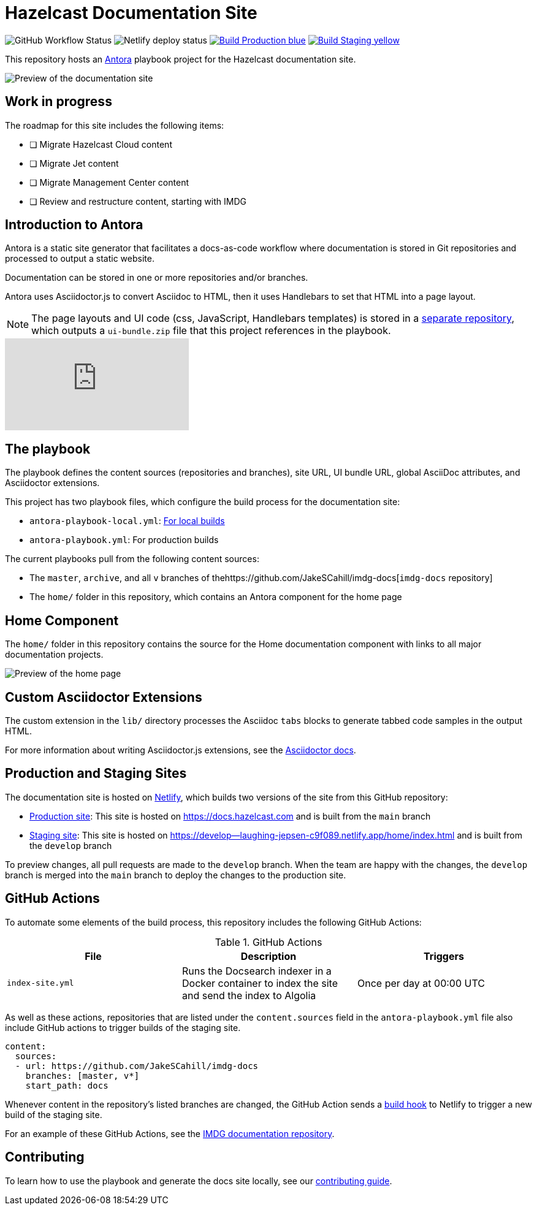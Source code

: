 = Hazelcast Documentation Site
:url-imdg-docs: https://github.com/JakeSCahill/imdg-docs
:url-antora: https://docs.antora.org/antora/2.3/
:url-docs-ui: https://github.com/JakeSCahill/hazelcast-docs-ui
:url-asciidoc-extensions: https://asciidoctor-docs.netlify.app/asciidoctor.js/latest/extend/extensions
:url-contributing: .github/CONTRIBUTING.adoc
:url-netlify: https://netlify.com/
:url-netlify-docs: https://docs.netlify.com/
:url-production: https://docs.hazelcast.com
:url-staging: https://develop--laughing-jepsen-c9f089.netlify.app/home/index.html


image:https://img.shields.io/github/workflow/status/JakeSCahill/hazelcast-docs/Index%20site?label=Indexer[GitHub Workflow Status]
image:https://api.netlify.com/api/v1/badges/77888641-0e64-4263-8155-1e0e0b50e74e/deploy-status[Netlify deploy status]
image:https://img.shields.io/badge/Build-Production-blue[link="{url-production}"]
image:https://img.shields.io/badge/Build-Staging-yellow[link="{url-staging}"]

This repository hosts an {url-antora}[Antora] playbook project for the Hazelcast documentation site.

image::images/docs-preview.png[Preview of the documentation site]

== Work in progress

The roadmap for this site includes the following items:

- [ ] Migrate Hazelcast Cloud content
- [ ] Migrate Jet content
- [ ] Migrate Management Center content
- [ ] Review and restructure content, starting with IMDG

== Introduction to Antora

Antora is a static site generator that facilitates a docs-as-code workflow where documentation is stored in Git repositories and processed to output a static website.

Documentation can be stored in one or more repositories and/or branches.

Antora uses Asciidoctor.js to convert Asciidoc to HTML, then it uses Handlebars to set that HTML into a page layout.

NOTE: The page layouts and UI code (css, JavaScript, Handlebars templates) is stored in a {url-docs-ui}[separate repository], which outputs a `ui-bundle.zip` file that this project references in the playbook.

video::BAJ8F7yQz64[youtube]

== The playbook

The playbook defines the content sources (repositories and branches), site URL, UI bundle URL, global AsciiDoc attributes, and Asciidoctor extensions.

This project has two playbook files, which configure the build process for the documentation site:

- `antora-playbook-local.yml`: link:{url-contributing}#local-builds[For local builds]
- `antora-playbook.yml`: For production builds

The current playbooks pull from the following content sources:

- The `master`, `archive`, and all `v` branches of the{url-imdg-docs}[`imdg-docs` repository]
- The `home/` folder in this repository, which contains an Antora component for the home page

[[home]]
== Home Component

The `home/` folder in this repository contains the source for the Home documentation component with links to all major documentation projects.

image::images/home-page.png[Preview of the home page]

== Custom Asciidoctor Extensions
The custom extension in the `lib/` directory processes the Asciidoc `tabs` blocks to generate tabbed code samples in the output HTML.

For more information about writing Asciidoctor.js extensions, see the {url-asciidoc-extensions}[Asciidoctor docs].

== Production and Staging Sites

The documentation site is hosted on {url-netlify}[Netlify], which builds two versions of the site from this GitHub repository:

- {url-production}[Production site]: This site is hosted on {url-production} and is built from the `main` branch
- {url-staging}[Staging site]: This site is hosted on {url-staging} and is built from the `develop` branch

To preview changes, all pull requests are made to the `develop` branch. When the team are happy with the changes, the `develop` branch is merged into the `main` branch to deploy the changes to the production site.

== GitHub Actions

To automate some elements of the build process, this repository includes the following GitHub Actions:

.GitHub Actions
[cols="m,a,a"]
|===
|File |Description |Triggers

|index-site.yml
|Runs the Docsearch indexer in a Docker container to index the site and send the index to Algolia
|Once per day at 00:00 UTC
|===

As well as these actions, repositories that are listed under the `content.sources` field in the `antora-playbook.yml` file also include GitHub actions to trigger builds of the staging site.

```yaml
content:
  sources: 
  - url: https://github.com/JakeSCahill/imdg-docs
    branches: [master, v*]
    start_path: docs
```

Whenever content in the repository's listed branches are changed, the GitHub Action sends a {url-netlify-docs}/configure-builds/build-hooks/[build hook] to Netlify to trigger a new build of the staging site.

For an example of these GitHub Actions, see the {url-imdg-docs}[IMDG documentation repository].

== Contributing

To learn how to use the playbook and generate the docs site locally, see our link:{url-contributing}[contributing guide].
